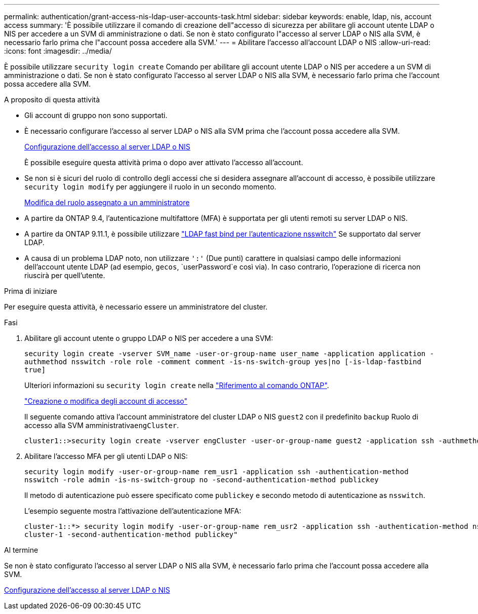 ---
permalink: authentication/grant-access-nis-ldap-user-accounts-task.html 
sidebar: sidebar 
keywords: enable, ldap, nis, account access 
summary: 'È possibile utilizzare il comando di creazione dell"accesso di sicurezza per abilitare gli account utente LDAP o NIS per accedere a un SVM di amministrazione o dati. Se non è stato configurato l"accesso al server LDAP o NIS alla SVM, è necessario farlo prima che l"account possa accedere alla SVM.' 
---
= Abilitare l'accesso all'account LDAP o NIS
:allow-uri-read: 
:icons: font
:imagesdir: ../media/


[role="lead"]
È possibile utilizzare `security login create` Comando per abilitare gli account utente LDAP o NIS per accedere a un SVM di amministrazione o dati. Se non è stato configurato l'accesso al server LDAP o NIS alla SVM, è necessario farlo prima che l'account possa accedere alla SVM.

.A proposito di questa attività
* Gli account di gruppo non sono supportati.
* È necessario configurare l'accesso al server LDAP o NIS alla SVM prima che l'account possa accedere alla SVM.
+
xref:enable-nis-ldap-users-access-cluster-task.adoc[Configurazione dell'accesso al server LDAP o NIS]

+
È possibile eseguire questa attività prima o dopo aver attivato l'accesso all'account.

* Se non si è sicuri del ruolo di controllo degli accessi che si desidera assegnare all'account di accesso, è possibile utilizzare `security login modify` per aggiungere il ruolo in un secondo momento.
+
xref:modify-role-assigned-administrator-task.adoc[Modifica del ruolo assegnato a un amministratore]

* A partire da ONTAP 9.4, l'autenticazione multifattore (MFA) è supportata per gli utenti remoti su server LDAP o NIS.
* A partire da ONTAP 9.11.1, è possibile utilizzare link:../nfs-admin/ldap-fast-bind-nsswitch-authentication-task.html["LDAP fast bind per l'autenticazione nsswitch"] Se supportato dal server LDAP.
* A causa di un problema LDAP noto, non utilizzare `':'` (Due punti) carattere in qualsiasi campo delle informazioni dell'account utente LDAP (ad esempio, `gecos`, `userPassword`e così via). In caso contrario, l'operazione di ricerca non riuscirà per quell'utente.


.Prima di iniziare
Per eseguire questa attività, è necessario essere un amministratore del cluster.

.Fasi
. Abilitare gli account utente o gruppo LDAP o NIS per accedere a una SVM:
+
`security login create -vserver SVM_name -user-or-group-name user_name -application application -authmethod nsswitch -role role -comment comment -is-ns-switch-group yes|no [-is-ldap-fastbind true]`

+
Ulteriori informazioni su `security login create` nella link:https://docs.netapp.com/us-en/ontap-cli/security-login-create.html["Riferimento al comando ONTAP"^].

+
link:config-worksheets-reference.html["Creazione o modifica degli account di accesso"]

+
Il seguente comando attiva l'account amministratore del cluster LDAP o NIS `guest2` con il predefinito `backup` Ruolo di accesso alla SVM amministrativa``engCluster``.

+
[listing]
----
cluster1::>security login create -vserver engCluster -user-or-group-name guest2 -application ssh -authmethod nsswitch -role backup
----
. Abilitare l'accesso MFA per gli utenti LDAP o NIS:
+
``security login modify -user-or-group-name rem_usr1 -application ssh -authentication-method nsswitch -role admin -is-ns-switch-group no -second-authentication-method publickey``

+
Il metodo di autenticazione può essere specificato come `publickey` e secondo metodo di autenticazione as `nsswitch`.

+
L'esempio seguente mostra l'attivazione dell'autenticazione MFA:

+
[listing]
----
cluster-1::*> security login modify -user-or-group-name rem_usr2 -application ssh -authentication-method nsswitch -vserver
cluster-1 -second-authentication-method publickey"
----


.Al termine
Se non è stato configurato l'accesso al server LDAP o NIS alla SVM, è necessario farlo prima che l'account possa accedere alla SVM.

xref:enable-nis-ldap-users-access-cluster-task.adoc[Configurazione dell'accesso al server LDAP o NIS]
